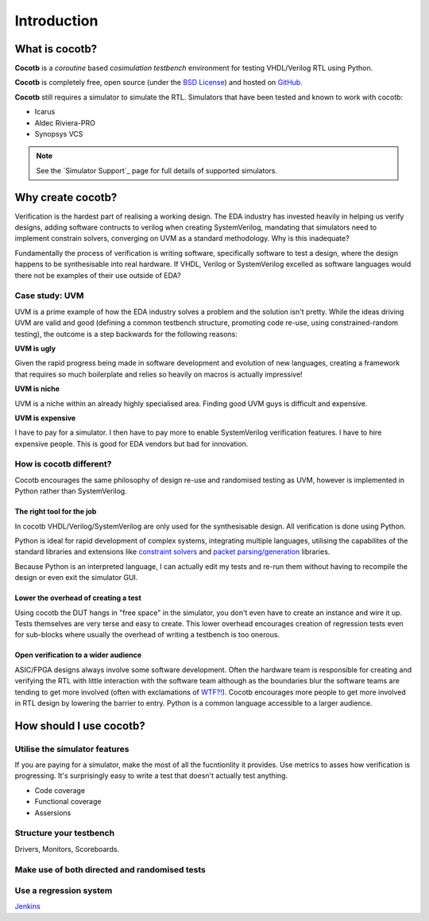 ############
Introduction
############

What is cocotb?
===============

**Cocotb** is a *coroutine* based *cosimulation* *testbench* environment for testing VHDL/Verilog RTL using Python.

**Cocotb** is completely free, open source (under the `BSD License <http://en.wikipedia.org/wiki/BSD_licenses#3-clause_license_.28.22Revised_BSD_License.22.2C_.22New_BSD_License.22.2C_or_.22Modified_BSD_License.22.29>`_) and hosted on `GitHub <https://github.com/potentialventures/cocotb>`_.

**Cocotb** still requires a simulator to simulate the RTL. Simulators that have been tested and known to work with cocotb:

* Icarus
* Aldec Riviera-PRO
* Synopsys VCS

.. note::
   See the `Simulator Support`_ page for full details of supported simulators.


Why create cocotb?
==================

Verification is the hardest part of realising a working design. 
The EDA industry has invested heavily in helping us verify designs, 
adding software contructs to verilog when creating SystemVerilog, 
mandating that simulators need to implement constrain solvers, 
converging on UVM as a standard methodology. Why is this inadequate?

Fundamentally the process of verification is writing software, specifically software to test a design, 
where the design happens to be synthesisable into real hardware. If VHDL, Verilog or 
SystemVerilog excelled as software languages would there not be examples of their use outside of EDA?


Case study: UVM
---------------

UVM is a prime example of how the EDA industry solves a problem and the solution isn't pretty. While the ideas driving
UVM are valid and good (defining a common testbench structure, promoting code re-use, using constrained-random testing), 
the outcome is a step backwards for the following reasons:

**UVM is ugly**

Given the rapid progress being made in software development and evolution of new languages, creating a framework that requires
so much boilerplate and relies so heavily on macros is actually impressive!

**UVM is niche**

UVM is a niche within an already highly specialised area. Finding good UVM guys is difficult and expensive.

**UVM is expensive**

I have to pay for a simulator.  I then have to pay more to enable SystemVerilog verification features. I have to hire expensive people. This is good for EDA vendors but bad for innovation.


How is cocotb different?
------------------------

Cocotb encourages the same philosophy of design re-use and randomised testing as UVM, however is implemented in Python rather than SystemVerilog.


The right tool for the job
^^^^^^^^^^^^^^^^^^^^^^^^^^

In cocotb VHDL/Verilog/SystemVerilog are only used for the synthesisable design. All verification is done using Python.

Python is ideal for rapid development of complex systems, integrating multiple languages, 
utilising the capabilites of the standard libraries and extensions like 
`constraint solvers <https://code.google.com/p/or-tools/>`_ and `packet parsing/generation <http://www.secdev.org/projects/scapy/>`_ libraries.

Because Python is an interpreted language, I can actually edit my tests and re-run them without having to recompile the design or even exit the simulator GUI.


Lower the overhead of creating a test
^^^^^^^^^^^^^^^^^^^^^^^^^^^^^^^^^^^^^

Using cocotb the DUT hangs in "free space" in the simulator, you don't even have to create an instance and wire it up. 
Tests themselves are very terse and easy to create. This lower overhead encourages creation of regression tests even for
sub-blocks where usually the overhead of writing a testbench is too onerous.


Open verification to a wider audience
^^^^^^^^^^^^^^^^^^^^^^^^^^^^^^^^^^^^^

ASIC/FPGA designs always involve some software development. 
Often the hardware team is responsible for creating and verifying the RTL with little interaction 
with the software team although as the boundaries blur the software teams are tending to get more involved (often with exclamations of `WTF?! <http://www.osnews.com/story/19266/WTFs_m>`_).
Cocotb encourages more people to get more involved in RTL design by lowering the barrier to entry. Python is a common language accessible to a larger audience.




How should I use cocotb?
========================

Utilise the simulator features
------------------------------

If you are paying for a simulator, make the most of all the fucntionlity it provides.  Use metrics to asses how verification is progressing. It's surprisingly easy to write a test that doesn't actually test anything.

* Code coverage
* Functional coverage
* Assersions


Structure your testbench
------------------------

Drivers, Monitors, Scoreboards.


Make use of both directed and randomised tests
----------------------------------------------


Use a regression system
-----------------------

`Jenkins <http://jenkins-ci.org/>`_


